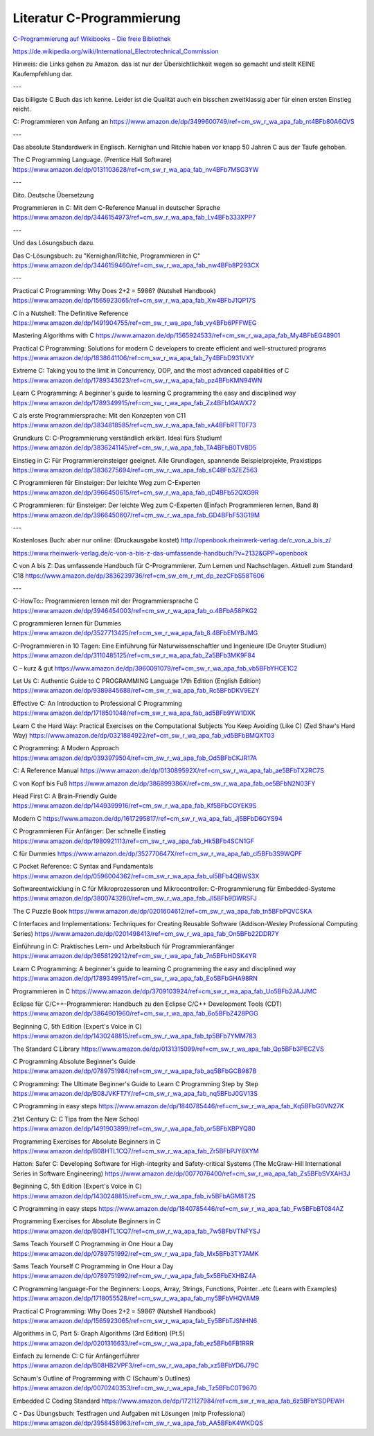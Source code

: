 Literatur C-Programmierung
==========================



`C-Programmierung auf Wikibooks – Die freie Bibliothek <https://de.wikibooks.org/wiki/C-Programmierung https://de.wikibooks.org/wiki/C-Programmierung>`_

https://de.wikipedia.org/wiki/International_Electrotechnical_Commission 


Hinweis: die Links gehen zu Amazon. das ist nur der Übersichtlichkeit wegen so gemacht und stellt KEINE Kaufempfehlung dar. 

---

Das billigste C Buch das ich kenne. Leider ist die Qualität auch ein bisschen zweitklassig aber für einen ersten Einstieg reicht.

C: Programmieren von Anfang an https://www.amazon.de/dp/3499600749/ref=cm_sw_r_wa_apa_fab_nt4BFb80A6QVS

---

Das absolute Standardwerk in Englisch. Kernighan und Ritchie haben vor knapp 50 Jahren C aus der Taufe gehoben.

The C Programming Language. (Prentice Hall Software) https://www.amazon.de/dp/0131103628/ref=cm_sw_r_wa_apa_fab_nv4BFb7MSG3YW

---

Dito. Deutsche Übersetzung

Programmieren in C: Mit dem C-Reference Manual in deutscher Sprache https://www.amazon.de/dp/3446154973/ref=cm_sw_r_wa_apa_fab_Lv4BFb333XPP7

---

Und das Lösungsbuch dazu.

Das C-Lösungsbuch: zu "Kernighan/Ritchie, Programmieren in C" https://www.amazon.de/dp/3446159460/ref=cm_sw_r_wa_apa_fab_nw4BFb8P293CX

---

Practical C Programming: Why Does 2+2 = 5986? (Nutshell Handbook) https://www.amazon.de/dp/1565923065/ref=cm_sw_r_wa_apa_fab_Xw4BFbJ1QP17S

C in a Nutshell: The Definitive Reference https://www.amazon.de/dp/1491904755/ref=cm_sw_r_wa_apa_fab_vy4BFb6PFFWEG

Mastering Algorithms with C https://www.amazon.de/dp/1565924533/ref=cm_sw_r_wa_apa_fab_My4BFbEG48901

Practical C Programming: Solutions for modern C developers to create efficient and well-structured programs https://www.amazon.de/dp/1838641106/ref=cm_sw_r_wa_apa_fab_7y4BFbD931VXY

Extreme C: Taking you to the limit in Concurrency, OOP, and the most advanced capabilities of C https://www.amazon.de/dp/1789343623/ref=cm_sw_r_wa_apa_fab_pz4BFbKMN94WN

Learn C Programming: A beginner's guide to learning C programming the easy and disciplined way https://www.amazon.de/dp/1789349915/ref=cm_sw_r_wa_apa_fab_Zz4BFb1GAWX72

C als erste Programmiersprache: Mit den Konzepten von C11 https://www.amazon.de/dp/3834818585/ref=cm_sw_r_wa_apa_fab_xA4BFbRTT0F73

Grundkurs C: C-Programmierung verständlich erklärt. Ideal fürs Studium! https://www.amazon.de/dp/3836241145/ref=cm_sw_r_wa_apa_fab_TA4BFbB0TV8D5

Einstieg in C: Für Programmiereinsteiger geeignet. Alle Grundlagen, spannende Beispielprojekte, Praxistipps https://www.amazon.de/dp/3836275694/ref=cm_sw_r_wa_apa_fab_sC4BFb3ZEZ563

C Programmieren für Einsteiger: Der leichte Weg zum C-Experten https://www.amazon.de/dp/3966450615/ref=cm_sw_r_wa_apa_fab_qD4BFb52QXG9R

C Programmieren: für Einsteiger: Der leichte Weg zum C-Experten (Einfach Programmieren lernen, Band 8) https://www.amazon.de/dp/3966450607/ref=cm_sw_r_wa_apa_fab_GD4BFbF53G19M

---

Kostenloses Buch: aber nur online: (Druckausgabe kostet) http://openbook.rheinwerk-verlag.de/c_von_a_bis_z/

https://www.rheinwerk-verlag.de/c-von-a-bis-z-das-umfassende-handbuch/?v=2132&GPP=openbook

C von A bis Z: Das umfassende Handbuch für C-Programmierer. Zum Lernen und Nachschlagen. Aktuell zum Standard C18 https://www.amazon.de/dp/3836239736/ref=cm_sw_em_r_mt_dp_zezCFbS58T606  

---

C-HowTo:: Programmieren lernen mit der Programmiersprache C https://www.amazon.de/dp/3946454003/ref=cm_sw_r_wa_apa_fab_o.4BFbA58PKG2

C programmieren lernen für Dummies https://www.amazon.de/dp/3527713425/ref=cm_sw_r_wa_apa_fab_8.4BFbEMYBJMG

C-Programmieren in 10 Tagen: Eine Einführung für Naturwissenschaftler und Ingenieure (De Gruyter Studium) https://www.amazon.de/dp/3110485125/ref=cm_sw_r_wa_apa_fab_Za5BFb3MK9F84

C – kurz & gut https://www.amazon.de/dp/3960091079/ref=cm_sw_r_wa_apa_fab_vb5BFbYHCE1C2

Let Us C: Authentic Guide to C PROGRAMMING Language 17th Edition (English Edition) https://www.amazon.de/dp/9389845688/ref=cm_sw_r_wa_apa_fab_Rc5BFbDKV9EZY

Effective C: An Introduction to Professional C Programming https://www.amazon.de/dp/1718501048/ref=cm_sw_r_wa_apa_fab_ad5BFb9YW1DXK

Learn C the Hard Way: Practical Exercises on the Computational Subjects You Keep Avoiding (Like C) (Zed Shaw's Hard Way) https://www.amazon.de/dp/0321884922/ref=cm_sw_r_wa_apa_fab_vd5BFbBMQXT03

C Programming: A Modern Approach https://www.amazon.de/dp/0393979504/ref=cm_sw_r_wa_apa_fab_Od5BFbCKJR17A

C: A Reference Manual https://www.amazon.de/dp/013089592X/ref=cm_sw_r_wa_apa_fab_ae5BFbTX2RC7S

C von Kopf bis Fuß https://www.amazon.de/dp/386899386X/ref=cm_sw_r_wa_apa_fab_oe5BFbN2N03FY

Head First C: A Brain-Friendly Guide https://www.amazon.de/dp/1449399916/ref=cm_sw_r_wa_apa_fab_Kf5BFbCGYEK9S

Modern C https://www.amazon.de/dp/1617295817/ref=cm_sw_r_wa_apa_fab_Jj5BFbD6GYS94

C Programmieren Für Anfänger: Der schnelle Einstieg https://www.amazon.de/dp/1980921113/ref=cm_sw_r_wa_apa_fab_Hk5BFb4SCN1GF

C für Dummies https://www.amazon.de/dp/352770647X/ref=cm_sw_r_wa_apa_fab_cl5BFb3S9WQPF

C Pocket Reference: C Syntax and Fundamentals https://www.amazon.de/dp/0596004362/ref=cm_sw_r_wa_apa_fab_ul5BFb4QBWS3X

Softwareentwicklung in C für Mikroprozessoren und Mikrocontroller: C-Programmierung für Embedded-Systeme https://www.amazon.de/dp/3800743280/ref=cm_sw_r_wa_apa_fab_Jl5BFb9DWRSFJ

The C Puzzle Book https://www.amazon.de/dp/0201604612/ref=cm_sw_r_wa_apa_fab_tn5BFbPQVCSKA

C Interfaces and Implementations: Techniques for Creating Reusable Software (Addison-Wesley Professional Computing Series) https://www.amazon.de/dp/0201498413/ref=cm_sw_r_wa_apa_fab_On5BFb22DDR7Y

Einführung in C: Praktisches Lern- und Arbeitsbuch für Programmieranfänger https://www.amazon.de/dp/3658129212/ref=cm_sw_r_wa_apa_fab_7n5BFbHDSK4YR

Learn C Programming: A beginner's guide to learning C programming the easy and disciplined way https://www.amazon.de/dp/1789349915/ref=cm_sw_r_wa_apa_fab_Eo5BFbGHA98RN

Programmieren in C https://www.amazon.de/dp/3709103924/ref=cm_sw_r_wa_apa_fab_Uo5BFb2JAJJMC

Eclipse für C/C++-Programmierer: Handbuch zu den Eclipse C/C++ Development Tools (CDT) https://www.amazon.de/dp/3864901960/ref=cm_sw_r_wa_apa_fab_6o5BFbZ428PGG

Beginning C, 5th Edition (Expert's Voice in C) https://www.amazon.de/dp/1430248815/ref=cm_sw_r_wa_apa_fab_tp5BFb7YMM783

The Standard C Library https://www.amazon.de/dp/0131315099/ref=cm_sw_r_wa_apa_fab_Qp5BFb3PECZVS

C Programming Absolute Beginner's Guide https://www.amazon.de/dp/0789751984/ref=cm_sw_r_wa_apa_fab_aq5BFbGCB987B

C Programming: The Ultimate Beginner's Guide to Learn C Programming Step by Step https://www.amazon.de/dp/B08JVKFT7Y/ref=cm_sw_r_wa_apa_fab_nq5BFbJ0GV13S

C Programming in easy steps https://www.amazon.de/dp/1840785446/ref=cm_sw_r_wa_apa_fab_Kq5BFbG0VN27K

21st Century C: C Tips from the New School https://www.amazon.de/dp/1491903899/ref=cm_sw_r_wa_apa_fab_or5BFbXBPYQ80

Programming Exercises for Absolute Beginners in C https://www.amazon.de/dp/B08HTL1CQ7/ref=cm_sw_r_wa_apa_fab_Zr5BFbPJY8XYM

Hatton: Safer C: Developing Software for High-integrity and Safety-critical Systems (The McGraw-Hill International Series in Software Engineering) https://www.amazon.de/dp/0077076400/ref=cm_sw_r_wa_apa_fab_Zs5BFbSVXAH3J

Beginning C, 5th Edition (Expert's Voice in C) https://www.amazon.de/dp/1430248815/ref=cm_sw_r_wa_apa_fab_iv5BFbAGM8T2S

C Programming in easy steps https://www.amazon.de/dp/1840785446/ref=cm_sw_r_wa_apa_fab_Fw5BFbBT084AZ

Programming Exercises for Absolute Beginners in C https://www.amazon.de/dp/B08HTL1CQ7/ref=cm_sw_r_wa_apa_fab_7w5BFbVTNFYSJ

Sams Teach Yourself C Programming in One Hour a Day https://www.amazon.de/dp/0789751992/ref=cm_sw_r_wa_apa_fab_Mx5BFb3TY7AMK

Sams Teach Yourself C Programming in One Hour a Day https://www.amazon.de/dp/0789751992/ref=cm_sw_r_wa_apa_fab_5x5BFbEXHBZ4A

C Programming language-For the Beginners: Loops, Array, Strings, Functions, Pointer...etc (Learn with Examples) https://www.amazon.de/dp/1718055528/ref=cm_sw_r_wa_apa_fab_my5BFbVHQVAM9

Practical C Programming: Why Does 2+2 = 5986? (Nutshell Handbook) https://www.amazon.de/dp/1565923065/ref=cm_sw_r_wa_apa_fab_Ey5BFbTJSNHN6

Algorithms in C, Part 5: Graph Algorithms (3rd Edition) (Pt.5) https://www.amazon.de/dp/0201316633/ref=cm_sw_r_wa_apa_fab_ez5BFb6FB1RRR

Einfach zu lernende C: C für Anfängerführer https://www.amazon.de/dp/B08HB2VPF3/ref=cm_sw_r_wa_apa_fab_xz5BFbYD6J79C

Schaum's Outline of Programming with C (Schaum's Outlines) https://www.amazon.de/dp/0070240353/ref=cm_sw_r_wa_apa_fab_Tz5BFbC0T9670

Embedded C Coding Standard https://www.amazon.de/dp/1721127984/ref=cm_sw_r_wa_apa_fab_6z5BFbYSDPEWH

C - Das Übungsbuch: Testfragen und Aufgaben mit Lösungen (mitp Professional) https://www.amazon.de/dp/3958458963/ref=cm_sw_r_wa_apa_fab_AA5BFbK4WKDQS
